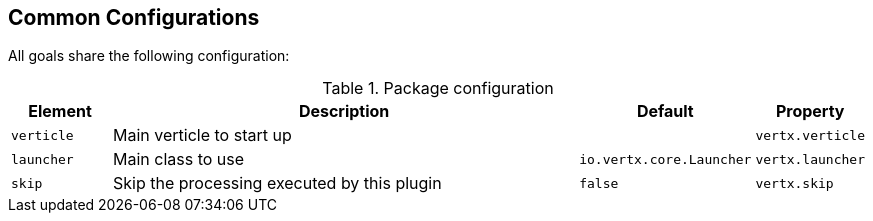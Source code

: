 [[common:configurations]]
== Common Configurations

All goals share the following configuration:

.Package configuration
[cols="1,5,1,1"]
|===
| Element | Description | Default | Property

| `verticle`
| Main verticle to start up
|
|`vertx.verticle`

| `launcher`
| Main class to use
| `io.vertx.core.Launcher`
| `vertx.launcher`

| `skip`
| Skip the processing executed by this plugin
| `false`
| `vertx.skip`

|===
